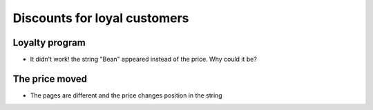 Discounts for loyal customers
==============================

.. image:: ../img/TWP33_016.jpg
    :height: 12.571cm
    :width: 17.458cm
    :align: center
    :alt:


Loyalty program
------------------------

.. activecode:: ac_l33_4
    :nocodelens:
    :stdin:
   
    from urllib.request import urlopen

    LOYALTY_PRICES_URL = "https://api.allorigins.win/raw?url=http://beans.itcarlow.ie/prices-loyalty.html"
    page = urlopen(LOYALTY_PRICES_URL)
    text = page.read()
    print(text[234:238])

+ It didn't work! the string "Bean" appeared instead of the price. Why could it be?


The price moved
------------------

+ The pages are different and the price changes position in the string

.. image:: ../img/TWP33_018.jpg
    :height: 8.416cm
    :width: 16.122cm
    :align: center
    :alt: